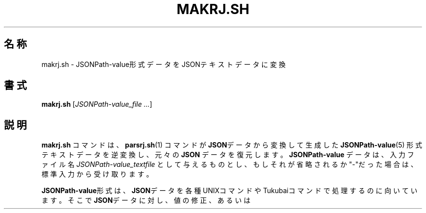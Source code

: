 .TH "MAKRJ.SH" 1 "2022\-12\-05" "ShellShoccar\-jpn" "Parsrs"
.\" portability
.ie \n(.g .ds Aq \(aq
.el .ds Aq '
.\" default format
.nh \" no hpyhenation
.ad l \" no justification
.\" ###########################################################################
.\" main content
.\" ###########################################################################
.SH 名称
makrj.sh \- JSONPath-value形式データをJSONテキストデータに変換
.SH 書式
.B makrj.sh
.RI [ JSONPath-value_file
.IR ... ]
.SH 説明
.B makrj.sh
コマンドは、
.BR parsrj.sh (1)
コマンドが\fBJSON\fRデータから変換して生成した
.BR JSONPath-value (5)
形式テキストデータを逆変換し、元々の
.B JSON
データを復元します。
.B JSONPath-value
データは、入力ファイル名
.I JSONPath-value_textfile
として与えるものとし、もしそれが省略されるか"\-"だった場合は、
標準入力から受け取ります。

\fBJSONPath-value\fR形式は、\fBJSON\fRデータを各種UNIXコマンドや
Tukubaiコマンドで処理するのに向いています。
そこで\fBJSON\fRデータに対し、値の修正、あるいは
